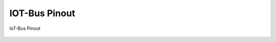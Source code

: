 .. _iot-bus-pinout:

IOT-Bus Pinout
==============

.. figure:: _static/pinout@0,5x.png
    :align: center
    :alt: IoT-bus Pinout
    :figclass: align-center
    :target: _static/pinout.pdf

    IoT-Bus Pinout